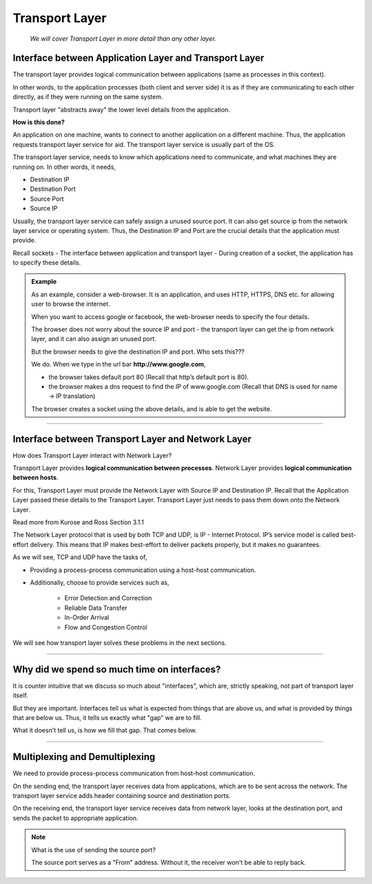 Transport Layer
===============
    
    *We will cover Transport Layer in more
    detail than any other layer.*

Interface between Application Layer and Transport Layer
-------------------------------------------------------

The transport layer provides logical communication between applications
(same as processes in this context).

In other words, to the application processes 
(both client and server side) it is as if they are 
communicating to each other directly,
as if they were running on the same system.

Transport layer "abstracts away" the lower level details from the
application.

**How is this done?**

An application on one machine, wants to connect to another
application on a different machine. Thus, the application requests
transport layer service for aid. The transport layer service is usually
part of the OS.

The transport layer service, needs to know which applications need to
communicate, and what machines they are running on. In other words,
it needs,

* Destination IP
* Destination Port
* Source Port
* Source IP

Usually, the transport layer service can safely assign a unused
source port. It can also get source ip from the network layer service
or operating system. Thus, the Destination IP and Port are the crucial
details that the application must provide.

Recall sockets - The interface between application and transport
layer - During creation of a socket, the application has to specify
these details.

.. admonition:: Example

    As an example, consider a web-browser.
    It is an application, and uses HTTP, HTTPS, DNS etc.
    for allowing user to browse the internet.

    When you want to access google or facebook,
    the web-browser needs to specify the four details. 

    The browser does not worry about the source IP and port -
    the transport layer can get the ip from network layer,
    and it can also assign an unused port.

    But the browser needs to give the destination IP and
    port. Who sets this???

    We do. When we type in the url bar **http://www.google.com**,

    * the browser takes default port 80
      (Recall that http’s default port is 80).
    * the browser makes a dns request to find the IP of www.google.com
      (Recall that DNS is used for name -> IP translation)

    The browser creates a socket using the above details,
    and is able to get the website.

########################################################################

Interface between Transport Layer and Network Layer
---------------------------------------------------

How does Transport Layer interact with Network Layer? 

Transport Layer provides **logical communication between processes**.
Network Layer provides **logical communication between hosts**.

For this, Transport Layer must provide the Network Layer with 
Source IP and Destination IP. Recall that the Application Layer
passed these details to the Transport Layer.
Transport Layer just needs to pass them down onto the Network Layer. 

Read more from Kurose and Ross Section 3.1.1 

The Network Layer protocol that is used by both TCP and UDP, is IP -
Internet Protocol. IP’s service model is called best-effort delivery.
This means that IP makes best-effort to deliver packets properly,
but it makes no guarantees.

As we will see, TCP and UDP have the tasks of, 

* Providing a process-process communication
  using a host-host communication.
* Additionally, choose to provide services such as,

    * Error Detection and Correction
    * Reliable Data Transfer
    * In-Order Arrival
    * Flow and Congestion Control

We will see how transport layer solves 
these problems in the next sections.

########################################################################

Why did we spend so much time on interfaces?
--------------------------------------------

It is counter intuitive that we discuss so much about "interfaces",
which are, strictly speaking, not part of transport layer itself.

But they are important. Interfaces tell us what is expected from
things that are above us, and what is provided by things that are below
us. Thus, it tells us exactly what "gap" we are to fill.

What it doesn't tell us, is how we fill that gap. That comes below.

########################################################################

Multiplexing and Demultiplexing
-------------------------------

We need to provide process-process communication from host-host
communication.

On the sending end, the transport layer receives data from applications,
which are to be sent across the network.
The transport layer service adds header containing
source and destination ports.

On the receiving end, the transport layer service receives data from
network layer, looks at the destination port, and sends the packet to
appropriate application.

.. note:: What is the use of sending the source port?

    The source port serves as a "From" address.
    Without it, the receiver won't be able to reply back.
